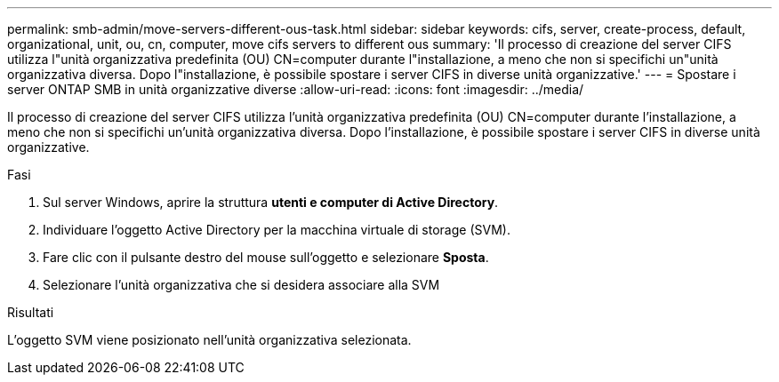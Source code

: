 ---
permalink: smb-admin/move-servers-different-ous-task.html 
sidebar: sidebar 
keywords: cifs, server, create-process, default, organizational, unit, ou, cn, computer, move cifs servers to different ous 
summary: 'Il processo di creazione del server CIFS utilizza l"unità organizzativa predefinita (OU) CN=computer durante l"installazione, a meno che non si specifichi un"unità organizzativa diversa. Dopo l"installazione, è possibile spostare i server CIFS in diverse unità organizzative.' 
---
= Spostare i server ONTAP SMB in unità organizzative diverse
:allow-uri-read: 
:icons: font
:imagesdir: ../media/


[role="lead"]
Il processo di creazione del server CIFS utilizza l'unità organizzativa predefinita (OU) CN=computer durante l'installazione, a meno che non si specifichi un'unità organizzativa diversa. Dopo l'installazione, è possibile spostare i server CIFS in diverse unità organizzative.

.Fasi
. Sul server Windows, aprire la struttura *utenti e computer di Active Directory*.
. Individuare l'oggetto Active Directory per la macchina virtuale di storage (SVM).
. Fare clic con il pulsante destro del mouse sull'oggetto e selezionare *Sposta*.
. Selezionare l'unità organizzativa che si desidera associare alla SVM


.Risultati
L'oggetto SVM viene posizionato nell'unità organizzativa selezionata.
